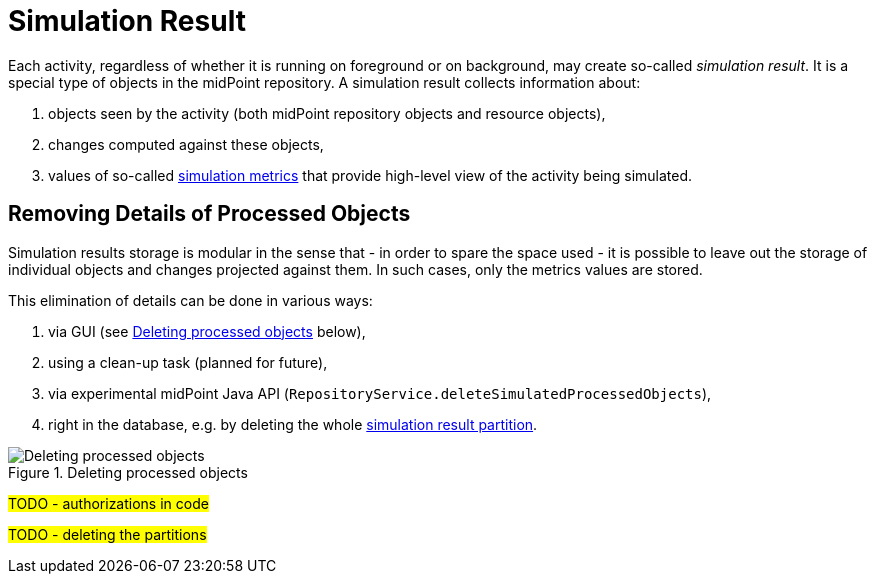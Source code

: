 = Simulation Result

Each activity, regardless of whether it is running on foreground or on background, may create so-called _simulation result_.
It is a special type of objects in the midPoint repository.
A simulation result collects information about:

. objects seen by the activity (both midPoint repository objects and resource objects),
. changes computed against these objects,
. values of so-called xref:metrics.adoc[simulation metrics] that provide high-level view of the activity being simulated.

== Removing Details of Processed Objects

Simulation results storage is modular in the sense that - in order to spare the space used - it is possible to leave out the storage of individual objects and changes projected against them.
In such cases, only the metrics values are stored.

This elimination of details can be done in various ways:

. via GUI (see xref:#_figure1[] below),
. using a clean-up task (planned for future),
. via experimental midPoint Java API (`RepositoryService.deleteSimulatedProcessedObjects`),
. right in the database, e.g. by deleting the whole xref:definition.adoc#_partitions[simulation result partition].

[#_figure1]
.Deleting processed objects
image::deleting-processed-objects.png[Deleting processed objects]

#TODO - authorizations in code#

#TODO - deleting the partitions#
